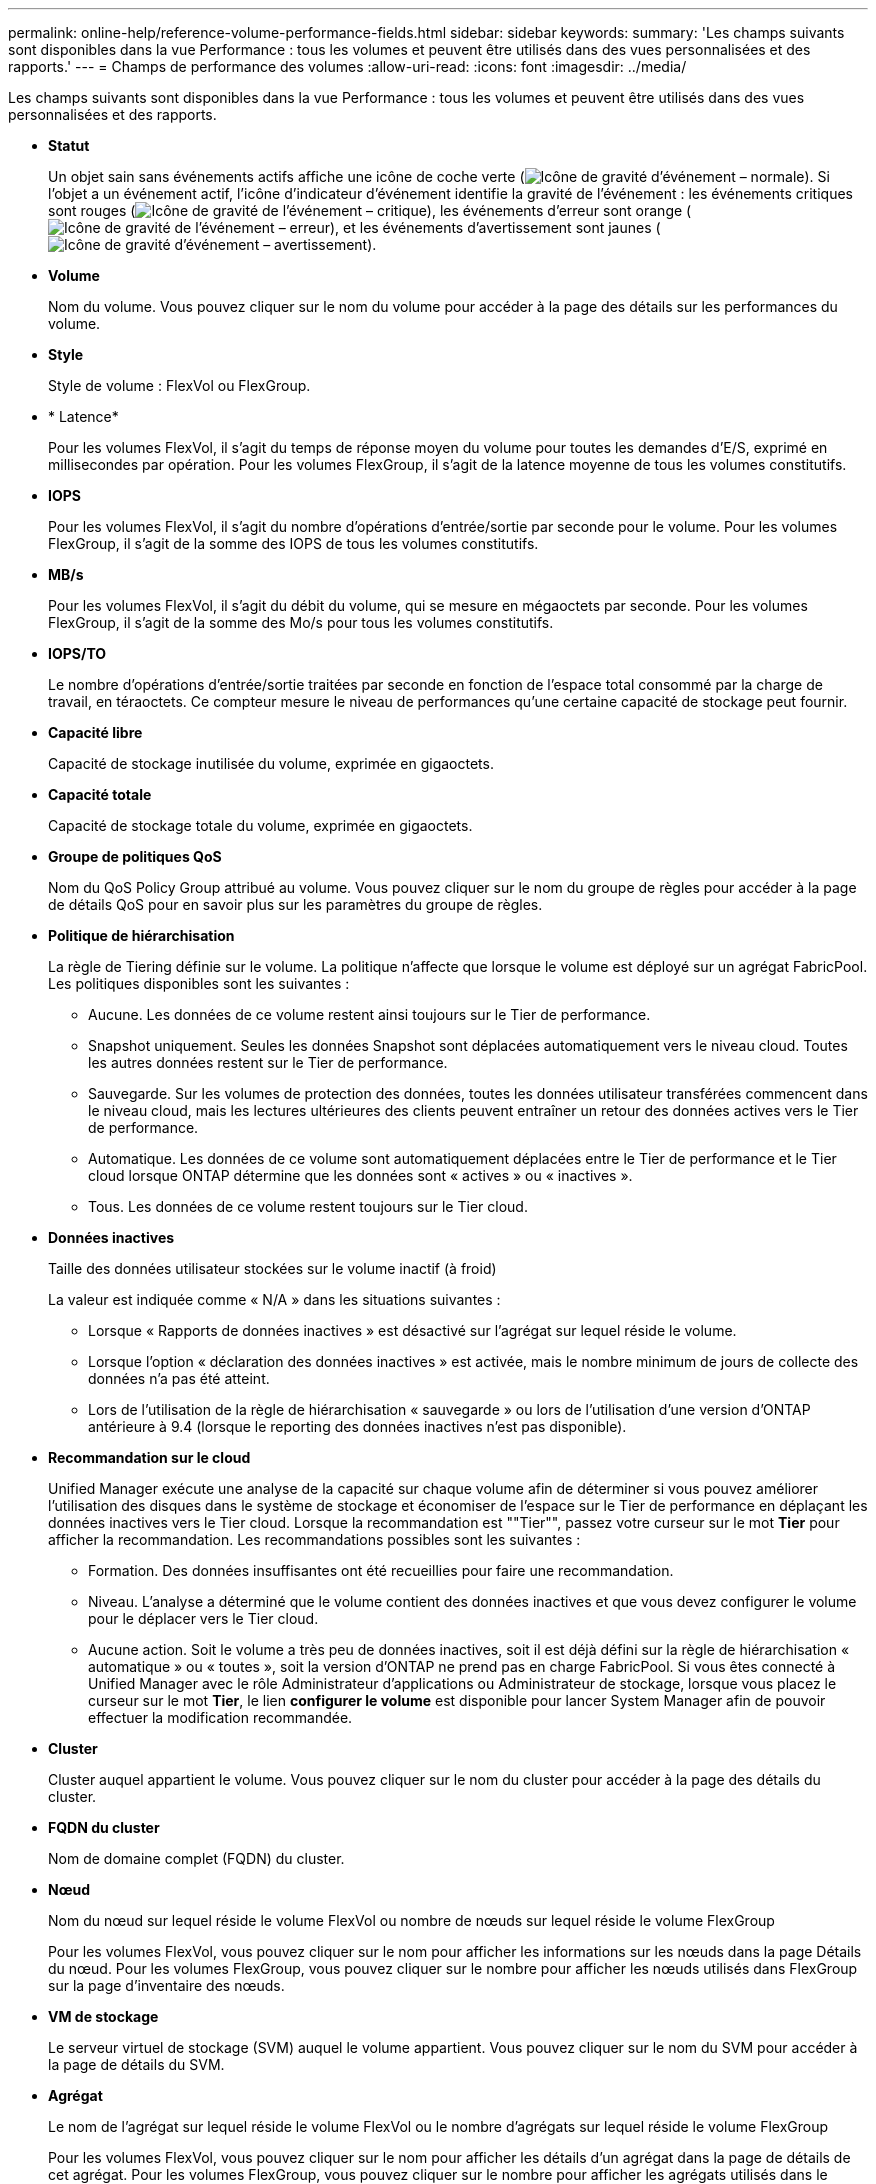 ---
permalink: online-help/reference-volume-performance-fields.html 
sidebar: sidebar 
keywords:  
summary: 'Les champs suivants sont disponibles dans la vue Performance : tous les volumes et peuvent être utilisés dans des vues personnalisées et des rapports.' 
---
= Champs de performance des volumes
:allow-uri-read: 
:icons: font
:imagesdir: ../media/


[role="lead"]
Les champs suivants sont disponibles dans la vue Performance : tous les volumes et peuvent être utilisés dans des vues personnalisées et des rapports.

* *Statut*
+
Un objet sain sans événements actifs affiche une icône de coche verte (image:../media/sev-normal-um60.png["Icône de gravité d'événement – normale"]). Si l'objet a un événement actif, l'icône d'indicateur d'événement identifie la gravité de l'événement : les événements critiques sont rouges (image:../media/sev-critical-um60.png["Icône de gravité de l'événement – critique"]), les événements d'erreur sont orange (image:../media/sev-error-um60.png["Icône de gravité de l'événement – erreur"]), et les événements d'avertissement sont jaunes (image:../media/sev-warning-um60.png["Icône de gravité d'événement – avertissement"]).

* *Volume*
+
Nom du volume. Vous pouvez cliquer sur le nom du volume pour accéder à la page des détails sur les performances du volume.

* *Style*
+
Style de volume : FlexVol ou FlexGroup.

* * Latence*
+
Pour les volumes FlexVol, il s'agit du temps de réponse moyen du volume pour toutes les demandes d'E/S, exprimé en millisecondes par opération. Pour les volumes FlexGroup, il s'agit de la latence moyenne de tous les volumes constitutifs.

* *IOPS*
+
Pour les volumes FlexVol, il s'agit du nombre d'opérations d'entrée/sortie par seconde pour le volume. Pour les volumes FlexGroup, il s'agit de la somme des IOPS de tous les volumes constitutifs.

* *MB/s*
+
Pour les volumes FlexVol, il s'agit du débit du volume, qui se mesure en mégaoctets par seconde. Pour les volumes FlexGroup, il s'agit de la somme des Mo/s pour tous les volumes constitutifs.

* *IOPS/TO*
+
Le nombre d'opérations d'entrée/sortie traitées par seconde en fonction de l'espace total consommé par la charge de travail, en téraoctets. Ce compteur mesure le niveau de performances qu'une certaine capacité de stockage peut fournir.

* *Capacité libre*
+
Capacité de stockage inutilisée du volume, exprimée en gigaoctets.

* *Capacité totale*
+
Capacité de stockage totale du volume, exprimée en gigaoctets.

* *Groupe de politiques QoS*
+
Nom du QoS Policy Group attribué au volume. Vous pouvez cliquer sur le nom du groupe de règles pour accéder à la page de détails QoS pour en savoir plus sur les paramètres du groupe de règles.

* *Politique de hiérarchisation*
+
La règle de Tiering définie sur le volume. La politique n'affecte que lorsque le volume est déployé sur un agrégat FabricPool. Les politiques disponibles sont les suivantes :

+
** Aucune. Les données de ce volume restent ainsi toujours sur le Tier de performance.
** Snapshot uniquement. Seules les données Snapshot sont déplacées automatiquement vers le niveau cloud. Toutes les autres données restent sur le Tier de performance.
** Sauvegarde. Sur les volumes de protection des données, toutes les données utilisateur transférées commencent dans le niveau cloud, mais les lectures ultérieures des clients peuvent entraîner un retour des données actives vers le Tier de performance.
** Automatique. Les données de ce volume sont automatiquement déplacées entre le Tier de performance et le Tier cloud lorsque ONTAP détermine que les données sont « actives » ou « inactives ».
** Tous. Les données de ce volume restent toujours sur le Tier cloud.


* *Données inactives*
+
Taille des données utilisateur stockées sur le volume inactif (à froid)

+
La valeur est indiquée comme « N/A » dans les situations suivantes :

+
** Lorsque « Rapports de données inactives » est désactivé sur l'agrégat sur lequel réside le volume.
** Lorsque l'option « déclaration des données inactives » est activée, mais le nombre minimum de jours de collecte des données n'a pas été atteint.
** Lors de l'utilisation de la règle de hiérarchisation « sauvegarde » ou lors de l'utilisation d'une version d'ONTAP antérieure à 9.4 (lorsque le reporting des données inactives n'est pas disponible).


* *Recommandation sur le cloud*
+
Unified Manager exécute une analyse de la capacité sur chaque volume afin de déterminer si vous pouvez améliorer l'utilisation des disques dans le système de stockage et économiser de l'espace sur le Tier de performance en déplaçant les données inactives vers le Tier cloud. Lorsque la recommandation est ""Tier"", passez votre curseur sur le mot *Tier* pour afficher la recommandation. Les recommandations possibles sont les suivantes :

+
** Formation. Des données insuffisantes ont été recueillies pour faire une recommandation.
** Niveau. L'analyse a déterminé que le volume contient des données inactives et que vous devez configurer le volume pour le déplacer vers le Tier cloud.
** Aucune action. Soit le volume a très peu de données inactives, soit il est déjà défini sur la règle de hiérarchisation « automatique » ou « toutes », soit la version d'ONTAP ne prend pas en charge FabricPool. Si vous êtes connecté à Unified Manager avec le rôle Administrateur d'applications ou Administrateur de stockage, lorsque vous placez le curseur sur le mot *Tier*, le lien *configurer le volume* est disponible pour lancer System Manager afin de pouvoir effectuer la modification recommandée.


* *Cluster*
+
Cluster auquel appartient le volume. Vous pouvez cliquer sur le nom du cluster pour accéder à la page des détails du cluster.

* *FQDN du cluster*
+
Nom de domaine complet (FQDN) du cluster.

* *Nœud*
+
Nom du nœud sur lequel réside le volume FlexVol ou nombre de nœuds sur lequel réside le volume FlexGroup

+
Pour les volumes FlexVol, vous pouvez cliquer sur le nom pour afficher les informations sur les nœuds dans la page Détails du nœud. Pour les volumes FlexGroup, vous pouvez cliquer sur le nombre pour afficher les nœuds utilisés dans FlexGroup sur la page d'inventaire des nœuds.

* *VM de stockage*
+
Le serveur virtuel de stockage (SVM) auquel le volume appartient. Vous pouvez cliquer sur le nom du SVM pour accéder à la page de détails du SVM.

* *Agrégat*
+
Le nom de l'agrégat sur lequel réside le volume FlexVol ou le nombre d'agrégats sur lequel réside le volume FlexGroup

+
Pour les volumes FlexVol, vous pouvez cliquer sur le nom pour afficher les détails d'un agrégat dans la page de détails de cet agrégat. Pour les volumes FlexGroup, vous pouvez cliquer sur le nombre pour afficher les agrégats utilisés dans le FlexGroup de la page d'inventaire des agrégats.

* *Types de disques*
+
Affiche le type de disque sur lequel réside le volume.

* *Politique de seuil*
+
Règle de seuil de performances définie par l'utilisateur, ou règles actives sur cet objet de stockage Vous pouvez positionner votre curseur sur les noms de stratégie contenant des points de suspension (...) pour afficher le nom complet de la stratégie ou la liste des noms de stratégie affectés. Les boutons *affecter stratégie de seuil de performances* et *Effacer stratégie de seuil de performances* restent désactivés jusqu'à ce que vous sélectionniez un ou plusieurs objets en cliquant sur les cases situées à l'extrême gauche.

* *Groupe de politiques QoS*
+
Nom du QoS Policy Group attribué au volume. Vous pouvez cliquer sur le nom du groupe de règles pour accéder à la page de détails QoS pour en savoir plus sur les paramètres du groupe de règles.


